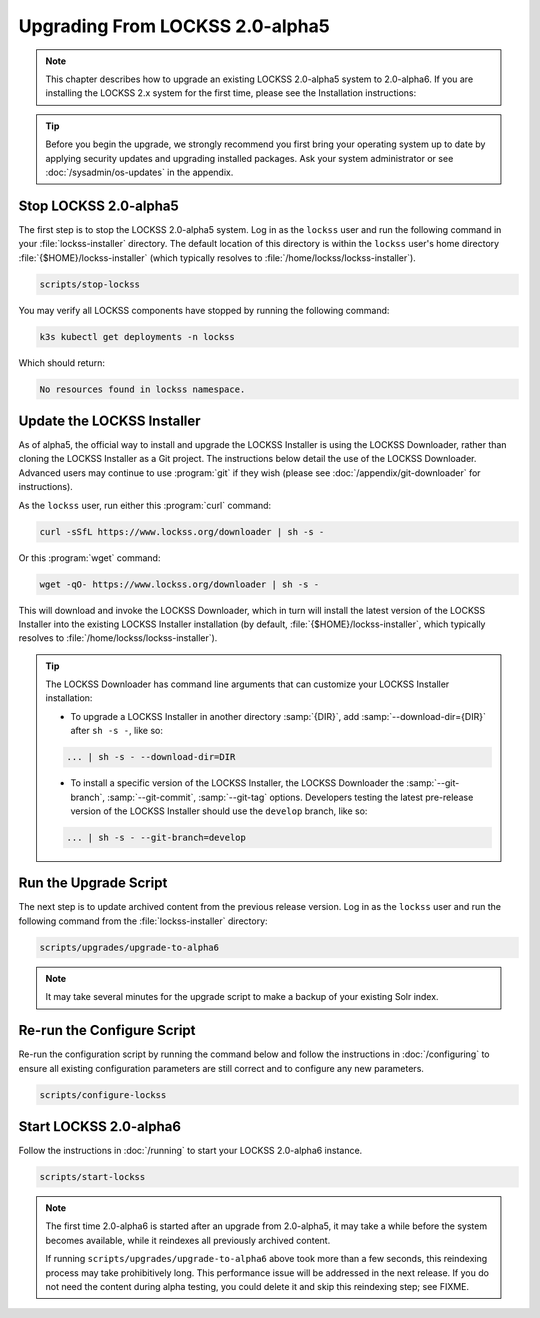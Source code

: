 ================================
Upgrading From LOCKSS 2.0-alpha5
================================

.. note::

   .. COMMENT PREVIOUSVERSION

   .. COMMENT LATESTVERSION

   This chapter describes how to upgrade an existing LOCKSS 2.0-alpha5 system to 2.0-alpha6. If you are installing the
   LOCKSS 2.x system for the first time, please see the Installation instructions:

   .. button-ref:: /installing/index
      :ref-type: doc
      :color: primary
      :align: center

.. tip::

   Before you begin the upgrade, we strongly recommend you first bring your operating system up to date by applying security updates and upgrading installed packages. Ask your system administrator or see :doc:`/sysadmin/os-updates` in the appendix.

.. COMMENT PREVIOUSVERSION

----------------------
Stop LOCKSS 2.0-alpha5
----------------------

.. COMMENT PREVIOUSVERSION

The first step is to stop the LOCKSS 2.0-alpha5 system. Log in as the ``lockss`` user and run the following 
command in your :file:`lockss-installer` directory. The default location of this directory is within the 
``lockss`` user's home directory :file:`{$HOME}/lockss-installer` (which typically resolves to 
:file:`/home/lockss/lockss-installer`).

.. code-block:: shell

   scripts/stop-lockss

You may verify all LOCKSS components have stopped by running the following command:

.. code-block:: shell

   k3s kubectl get deployments -n lockss

Which should return:

.. code-block:: text

   No resources found in lockss namespace.

---------------------------
Update the LOCKSS Installer
---------------------------

As of alpha5, the official way to install and upgrade the LOCKSS Installer is using the LOCKSS Downloader, rather than
cloning the LOCKSS Installer as a Git project. The instructions below detail the use of the LOCKSS Downloader. Advanced
users may continue to use :program:`git` if they wish (please see :doc:`/appendix/git-downloader` for instructions).

As the ``lockss`` user, run either this :program:`curl` command:

.. code-block:: shell

   curl -sSfL https://www.lockss.org/downloader | sh -s -

Or this :program:`wget` command:

.. code-block:: shell

   wget -qO- https://www.lockss.org/downloader | sh -s -

This will download and invoke the LOCKSS Downloader, which in turn will install the latest version of the LOCKSS
Installer into the existing LOCKSS Installer installation (by default, :file:`{$HOME}/lockss-installer`, which typically
resolves to :file:`/home/lockss/lockss-installer`).

.. tip::

   The LOCKSS Downloader has command line arguments that can customize your LOCKSS Installer installation:

   * To upgrade a LOCKSS Installer in another directory :samp:`{DIR}`, add :samp:`--download-dir={DIR}` after
     ``sh -s -``, like so:

   .. code-block:: shell

      ... | sh -s - --download-dir=DIR

   .. COMMENT PREVIOUS VERSION

   * To install a specific version of the LOCKSS Installer, the LOCKSS Downloader the :samp:`--git-branch`,
     :samp:`--git-commit`, :samp:`--git-tag` options. Developers testing the latest pre-release version of the LOCKSS
     Installer should use the ``develop`` branch, like so:

   .. code-block:: shell

      ... | sh -s - --git-branch=develop

----------------------
Run the Upgrade Script
----------------------

The next step is to update archived content from the previous release version. Log in as the ``lockss`` user and run the 
following command from the :file:`lockss-installer` directory:

.. code-block:: shell

   scripts/upgrades/upgrade-to-alpha6

.. note::

   It may take several minutes for the upgrade script to make a backup of your existing Solr index.

---------------------------
Re-run the Configure Script
---------------------------

Re-run the configuration script by running the command below and follow the instructions in :doc:`/configuring` to ensure all existing 
configuration parameters are still correct and to configure any new parameters.

.. code-block:: shell

   scripts/configure-lockss

-----------------------
Start LOCKSS 2.0-alpha6
-----------------------

.. COMMENT LATESTVERSION

Follow the instructions in :doc:`/running` to start your LOCKSS 2.0-alpha6 instance.

.. code-block:: shell

   scripts/start-lockss

.. note::

   .. COMMENT PREVIOUSVERSION

   .. COMMENT LATESTVERSION

   The first time 2.0-alpha6 is started after an upgrade from 2.0-alpha5, it may take a while before the system becomes available, while it reindexes all previously archived content.

   If running ``scripts/upgrades/upgrade-to-alpha6`` above took more than a few seconds, this reindexing process may take prohibitively long. This performance issue will be addressed in the next release. If you do not need the content during alpha testing, you could delete it and skip this reindexing step; see FIXME.
